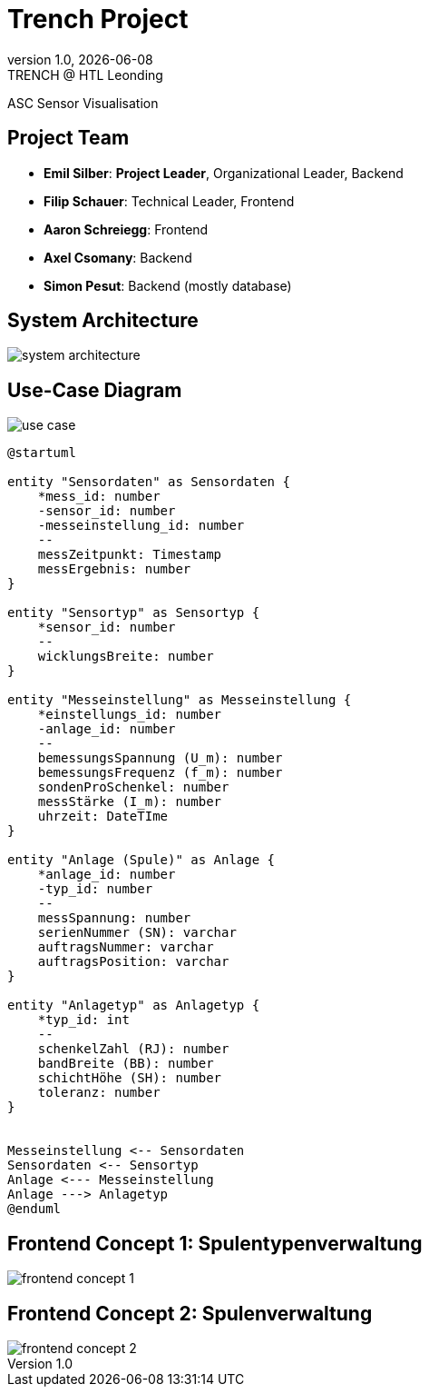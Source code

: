 = Trench Project
:revnumber: 1.0
:revdate: {docdate}
:revremark: TRENCH @ HTL Leonding
:encoding: utf-8
:lang: de
:doctype: article
//:icons: font
:customcss: css/presentation.css
//:revealjs_customtheme: css/sky.css
//:revealjs_customtheme: css/black.css
:revealjs_width: 1408
:revealjs_height: 792
:source-highlighter: highlightjs
//:revealjs_parallaxBackgroundImage: images/background-landscape-light-orange.jpg
//:revealjs_parallaxBackgroundSize: 4936px 2092px
//:highlightjs-theme: css/atom-one-light.css
// we want local served font-awesome fonts
:iconfont-remote!:
:iconfont-name: fonts/fontawesome/css/all
//:revealjs_parallaxBackgroundImage: background-landscape-light-orange.jpg
//:revealjs_parallaxBackgroundSize: 4936px 2092px
ifdef::env-ide[]
:imagesdir: ../images
endif::[]
ifndef::env-ide[]
:imagesdir: images
endif::[]
//:revealjs_theme: sky
//:title-slide-background-image: img.png
:title-slide-transition: zoom
:title-slide-transition-speed: fast

ASC Sensor Visualisation

== Project Team

[%hardbreaks]
- *Emil Silber*: *Project Leader*, Organizational Leader, Backend
- *Filip Schauer*: Technical Leader, Frontend
- *Aaron Schreiegg*: Frontend
- *Axel Csomany*: Backend
- *Simon Pesut*: Backend (mostly database)

== System Architecture

[.stretch]
image::/01-projekte-2025-4chif-syp-trench/project-description/images/system-architecture.png[]

== Use-Case Diagram

[.stretch]
image::use-case.png[]

:plantuml-server-url: http://www.plantuml.com/plantuml

[plantuml, format="svg"]
----
@startuml

entity "Sensordaten" as Sensordaten {
    *mess_id: number
    -sensor_id: number
    -messeinstellung_id: number
    --
    messZeitpunkt: Timestamp
    messErgebnis: number
}

entity "Sensortyp" as Sensortyp {
    *sensor_id: number
    --
    wicklungsBreite: number
}

entity "Messeinstellung" as Messeinstellung {
    *einstellungs_id: number
    -anlage_id: number
    --
    bemessungsSpannung (U_m): number
    bemessungsFrequenz (f_m): number
    sondenProSchenkel: number
    messStärke (I_m): number
    uhrzeit: DateTIme
}

entity "Anlage (Spule)" as Anlage {
    *anlage_id: number
    -typ_id: number
    --
    messSpannung: number
    serienNummer (SN): varchar
    auftragsNummer: varchar
    auftragsPosition: varchar
}

entity "Anlagetyp" as Anlagetyp {
    *typ_id: int
    --
    schenkelZahl (RJ): number
    bandBreite (BB): number
    schichtHöhe (SH): number
    toleranz: number
}


Messeinstellung <-- Sensordaten 
Sensordaten <-- Sensortyp
Anlage <--- Messeinstellung
Anlage ---> Anlagetyp
@enduml
----



[%auto-animate]
== Frontend Concept 1: Spulentypenverwaltung

[.stretch]
image::/01-projekte-2025-4chif-syp-trench/project-description/images/frontend-concept-1.png[]

[%auto-animate]
== Frontend Concept 2: Spulenverwaltung

[.stretch]
image::/01-projekte-2025-4chif-syp-trench/project-description/images/frontend-concept-2.png[]
